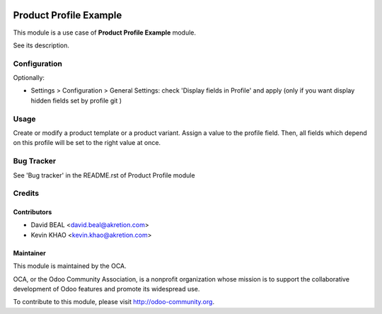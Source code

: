 .. image:: https://img.shields.io/badge/licence-AGPL--3-blue.svg
    :alt: License: AGPL-3

=======================
Product Profile Example
=======================

This module is a use case of **Product Profile Example** module.

See its description.



Configuration
=============

Optionally:

* Settings > Configuration > General Settings: check 'Display fields in Profile' and apply
  (only if you want display hidden fields set by profile git )



Usage
=====

Create or modify a product template or a product variant. Assign a value to the profile field.
Then, all fields which depend on this profile will be set to the right value at once.

Bug Tracker
===========

See 'Bug tracker' in the README.rst of Product Profile module

Credits
=======

Contributors
------------

* David BEAL <david.beal@akretion.com>
* Kevin KHAO <kevin.khao@akretion.com>

Maintainer
----------

.. image:: http://odoo-community.org/logo.png
   :alt: Odoo Community Association
   :target: http://odoo-community.org

This module is maintained by the OCA.

OCA, or the Odoo Community Association, is a nonprofit organization whose
mission is to support the collaborative development of Odoo features and
promote its widespread use.

To contribute to this module, please visit http://odoo-community.org.
